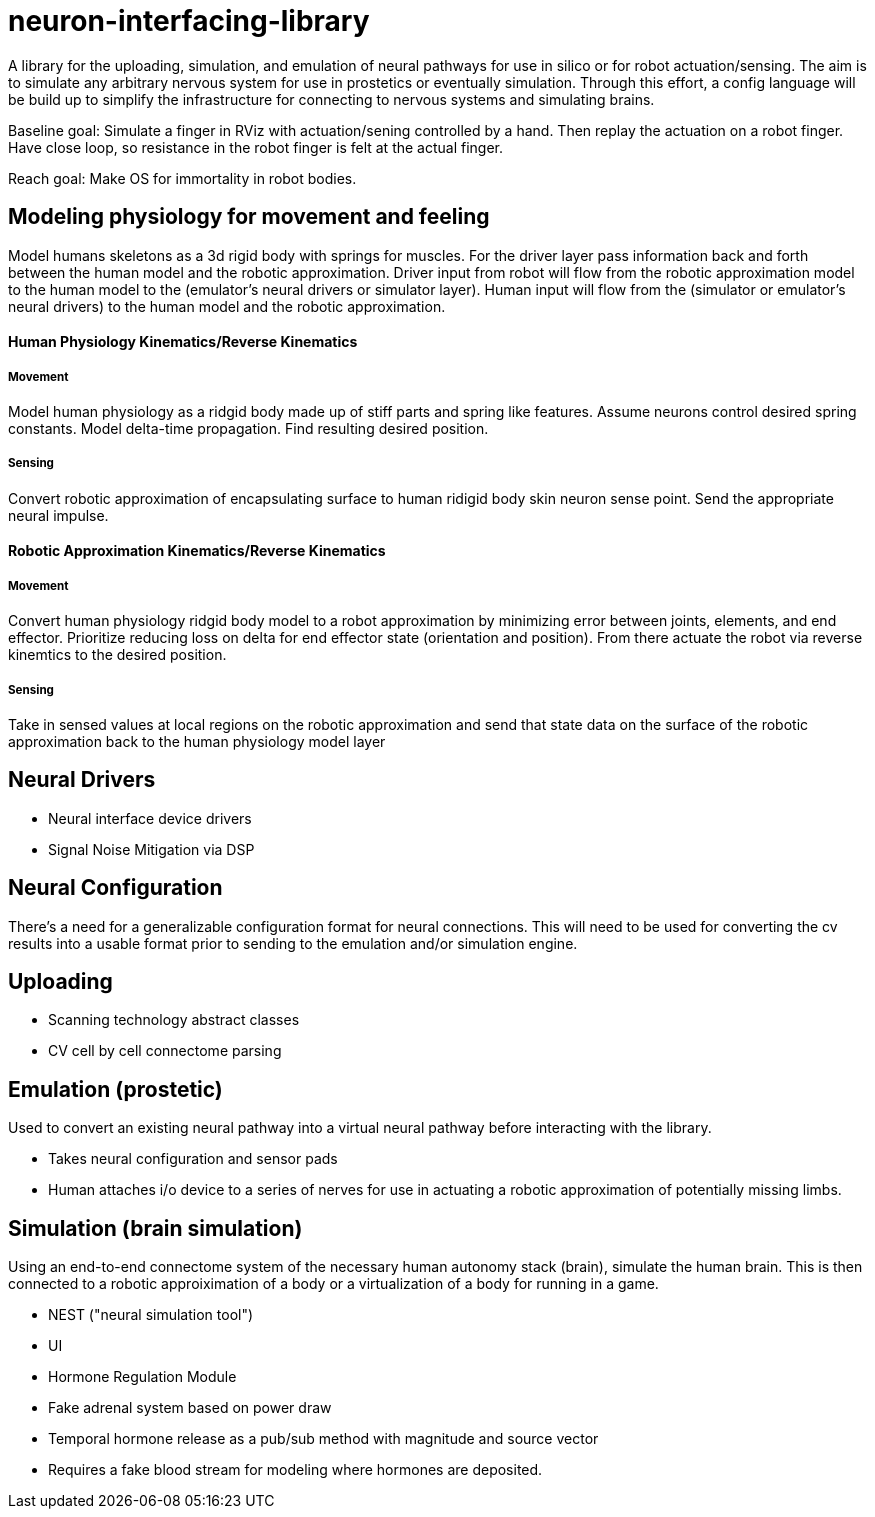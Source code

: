 # neuron-interfacing-library

A library for the uploading, simulation, and emulation of neural pathways for use in silico or for robot actuation/sensing. The aim is to simulate any arbitrary nervous system for use in prostetics or eventually simulation. Through this effort, a config language will be build up to simplify the infrastructure for connecting to nervous systems and simulating brains.

Baseline goal: Simulate a finger in RViz with actuation/sening controlled by a hand. Then replay the actuation on a robot finger. Have close loop, so resistance in the robot finger is felt at the actual finger.

Reach goal: Make OS for immortality in robot bodies.

## Modeling physiology for movement and feeling
Model humans skeletons as a 3d rigid body with springs for muscles. For the driver layer pass information back and forth between the human model and the robotic approximation. Driver input from robot will flow from the robotic approximation model to the human model to the (emulator's neural drivers or simulator layer). Human input will flow from the (simulator or emulator's neural drivers) to the human model and the robotic approximation.

#### Human Physiology Kinematics/Reverse Kinematics
##### Movement
Model human physiology as a ridgid body made up of stiff parts and spring like features. Assume neurons control desired spring constants. Model delta-time propagation. Find resulting desired position.

##### Sensing
Convert robotic approximation of encapsulating surface to human ridigid body skin neuron sense point. Send the appropriate neural impulse.

#### Robotic Approximation Kinematics/Reverse Kinematics
##### Movement
Convert human physiology ridgid body model to a robot approximation by minimizing error between joints, elements, and end effector. Prioritize reducing loss on delta for end effector state (orientation and position). From there actuate the robot via reverse kinemtics to the desired position.

##### Sensing
Take in sensed values at local regions on the robotic approximation and send that state data on the surface of the robotic approximation back to the human physiology model layer

## Neural Drivers

- Neural interface device drivers
- Signal Noise Mitigation via DSP

## Neural Configuration

There's a need for a generalizable configuration format for neural connections. This will need to be used for converting the cv results into a usable format prior to sending to the emulation and/or simulation engine.

## Uploading

- Scanning technology abstract classes
- CV cell by cell connectome parsing

## Emulation (prostetic)
Used to convert an existing neural pathway into a virtual neural pathway before interacting with the library.

- Takes neural configuration and sensor pads
- Human attaches i/o device to a series of nerves for use in actuating a robotic approximation of potentially missing limbs.

## Simulation (brain simulation)
Using an end-to-end connectome system of the necessary human autonomy stack (brain), simulate the human brain. This is then connected to a robotic approiximation of a body or a virtualization of a body for running in a game.

- NEST ("neural simulation tool")
- UI
- Hormone Regulation Module
	- Fake adrenal system based on power draw
	- Temporal hormone release as a pub/sub method with magnitude and source vector
		- Requires a fake blood stream for modeling where hormones are deposited.
